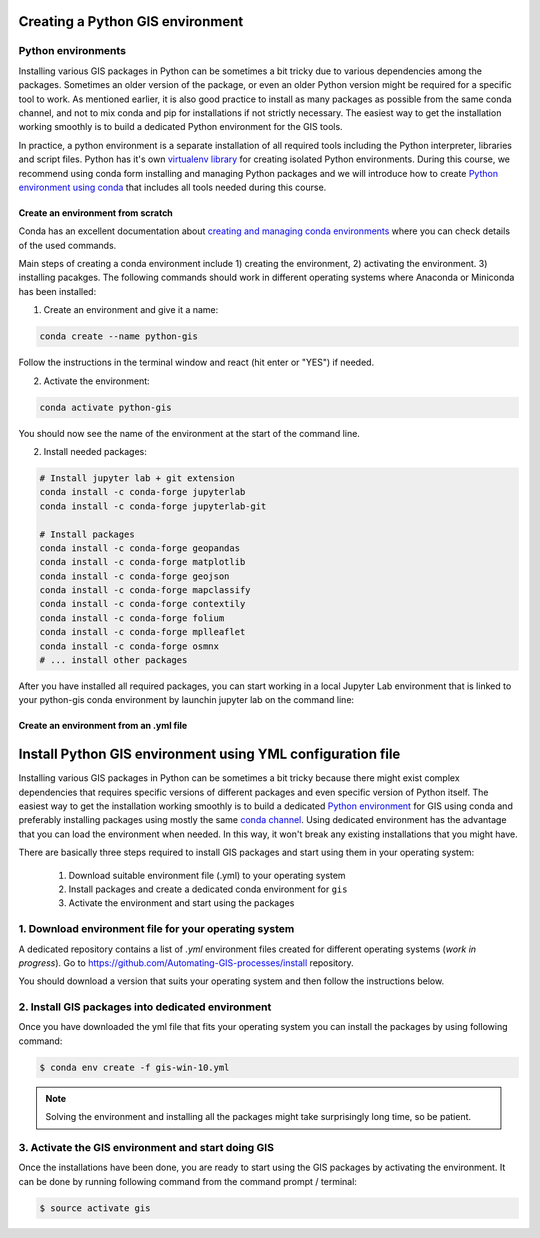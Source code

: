 Creating a Python GIS environment
=================================

Python environments
--------------------

Installing various GIS packages in Python can be sometimes a bit tricky due to various dependencies
among the packages. Sometimes an older version of the package, or even an older Python version might be required for a
specific tool to work. As mentioned earlier, it is also good practice to install as many packages as possible from the same
conda channel, and not to mix conda and pip for installations if not strictly necessary. The easiest way to get the installation working smoothly is to build a dedicated
Python environment for the GIS tools.

In practice, a python environment is a separate installation of all required tools including
the Python interpreter, libraries and script files. Python has it's own `virtualenv library <https://virtualenv.pypa.io/en/latest/>`__
for creating isolated Python environments. During this course, we recommend using conda form installing and managing
Python packages and we will introduce how to create
`Python environment using conda <https://conda.io/docs/user-guide/tasks/manage-environments.html>`_
that includes all tools needed during this course.

Create an environment from scratch
~~~~~~~~~~~~~~~~~~~~~~~~~~~~~~~~~~~

Conda has an excellent documentation about `creating and managing conda environments <https://docs.conda.io/projects/conda/en/latest/user-guide/tasks/manage-environments.html>`__
where you can check details of the used commands.

Main steps of creating a conda environment include 1) creating the environment, 2) activating the environment. 3) installing pacakges.
The following commands should work in different operating systems where Anaconda or Miniconda has been installed:

1. Create an environment and give it a name:

.. code-block::

    conda create --name python-gis

Follow the instructions in the terminal window and react (hit enter or "YES") if needed.

2. Activate the environment:

.. code-block::

    conda activate python-gis

You should now see the name of the environment at the start of the command line.

2. Install needed packages:

.. code-block::

    # Install jupyter lab + git extension
    conda install -c conda-forge jupyterlab
    conda install -c conda-forge jupyterlab-git

    # Install packages
    conda install -c conda-forge geopandas
    conda install -c conda-forge matplotlib
    conda install -c conda-forge geojson
    conda install -c conda-forge mapclassify
    conda install -c conda-forge contextily
    conda install -c conda-forge folium
    conda install -c conda-forge mplleaflet
    conda install -c conda-forge osmnx
    # ... install other packages

After you have installed all required packages, you can start working in a local Jupyter Lab environment that is
linked to your python-gis conda environment by launchin jupyter lab on the command line:



Create an environment from an .yml file
~~~~~~~~~~~~~~~~~~~~~~~~~~~~~~~~~~~~~~~~~















Install Python GIS environment using YML configuration file
===========================================================

Installing various GIS packages in Python can be sometimes a bit tricky because there might exist complex dependencies
that requires specific versions of different packages and even specific version of Python itself.
The easiest way to get the installation working smoothly is to build a dedicated `Python environment <https://conda.io/docs/user-guide/tasks/manage-environments.html>`__
for GIS using conda and preferably installing packages using mostly the same `conda channel <https://conda.io/docs/glossary.html#channels>`__.
Using dedicated environment has the advantage that you can load the environment when needed.
In this way, it won't break any existing installations that you might have.

There are basically three steps required to install GIS packages and start using them in your operating system:

 1. Download suitable environment file (.yml) to your operating system
 2. Install packages and create a dedicated conda environment for ``gis``
 3. Activate the environment and start using the packages

1. Download environment file for your operating system
------------------------------------------------------

A dedicated repository contains a list of *.yml* environment files created for different operating systems
(*work in progress*). Go to `<https://github.com/Automating-GIS-processes/install>`__ repository.

You should download a version that suits your operating system and then follow the instructions below.

2. Install GIS packages into dedicated environment
--------------------------------------------------

Once you have downloaded the yml file that fits your operating system you can install the packages
by using following command:

.. code:: bash

    $ conda env create -f gis-win-10.yml

.. note::

    Solving the environment and installing all the packages might take surprisingly long time, so be patient.

3. Activate the GIS environment and start doing GIS
---------------------------------------------------

Once the installations have been done, you are ready to start using the GIS packages by activating the environment.
It can be done by running following command from the command prompt / terminal:

.. code:: bash

    $ source activate gis

